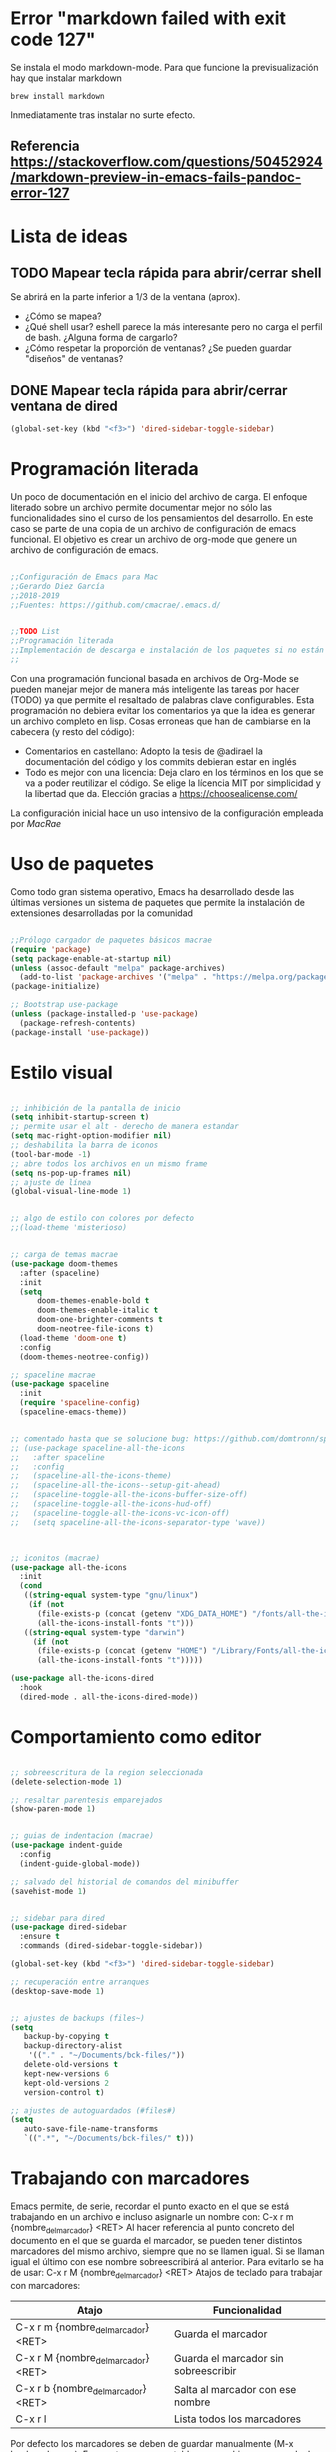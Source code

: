 
* Error "markdown failed with exit code 127"
  Se instala el modo markdown-mode. Para que funcione la previsualización hay que instalar markdown
#+BEGIN_SRC 
brew install markdown
#+END_SRC

Inmediatamente tras instalar no surte efecto.

** Referencia https://stackoverflow.com/questions/50452924/markdown-preview-in-emacs-fails-pandoc-error-127
* Lista de ideas
** TODO Mapear tecla rápida para abrir/cerrar shell
   Se abrirá en la parte inferior a 1/3 de la ventana (aprox).
   - ¿Cómo se mapea?
   - ¿Qué shell usar? eshell parece la más interesante pero no carga el perfil de bash. ¿Alguna forma de cargarlo?
   - ¿Cómo respetar la proporción de ventanas? ¿Se pueden guardar "diseños" de ventanas?
** DONE Mapear tecla rápida para abrir/cerrar ventana de dired

#+BEGIN_SRC lisp
(global-set-key (kbd "<f3>") 'dired-sidebar-toggle-sidebar)
#+END_SRC   
* Programación literada

  Un poco de documentación en el inicio del archivo de carga. El enfoque literado sobre un archivo permite documentar mejor no sólo las funcionalidades sino el curso de los pensamientos del desarrollo. En este caso se parte de una copia de un archivo de configuración de emacs funcional. El objetivo es crear un archivo de org-mode que genere un archivo de configuración de emacs.

#+BEGIN_SRC lisp

;;Configuración de Emacs para Mac
;;Gerardo Diez García
;;2018-2019
;;Fuentes: https://github.com/cmacrae/.emacs.d/


;;TODO List
;;Programación literada
;;Implementación de descarga e instalación de los paquetes si no están instalados (fonts hay que descargarlos a mano)
;;

#+END_SRC
  Con una programación funcional basada en archivos de Org-Mode se pueden manejar mejor de manera más inteligente las tareas por hacer (TODO) ya que permite el resaltado de palabras clave configurables.
  Esta programación no debiera evitar los comentarios ya que la idea es generar un archivo completo en lisp. Cosas erroneas que han de cambiarse en la cabecera (y resto del código):

  - Comentarios en castellano: Adopto la tesis de @adirael la documentación del código y los commits debieran estar en inglés
  - Todo es mejor con una licencia: Deja claro en los términos en los que se va a poder reutilizar el código. Se elige la lícencia MIT por simplicidad y la libertad que da. Elección gracias a https://choosealicense.com/
  
  La configuración inicial hace un uso intensivo de la configuración empleada por [[ https://github.com/cmacrae/.emacs.d/][MacRae]]
* Uso de paquetes

  Como todo gran sistema operativo, Emacs ha desarrollado desde las últimas versiones un sistema de paquetes que permite la instalación de extensiones desarrolladas por la comunidad

#+BEGIN_SRC lisp 

;;Prólogo cargador de paquetes básicos macrae
(require 'package)
(setq package-enable-at-startup nil)
(unless (assoc-default "melpa" package-archives)
  (add-to-list 'package-archives '("melpa" . "https://melpa.org/packages/") t))
(package-initialize)

;; Bootstrap use-package
(unless (package-installed-p 'use-package)
  (package-refresh-contents)
(package-install 'use-package))

#+END_SRC

* Estilo visual

#+BEGIN_SRC lisp

;; inhibición de la pantalla de inicio
(setq inhibit-startup-screen t)
;; permite usar el alt - derecho de manera estandar
(setq mac-right-option-modifier nil)
;; deshabilita la barra de iconos
(tool-bar-mode -1)
;; abre todos los archivos en un mismo frame
(setq ns-pop-up-frames nil)
;; ajuste de línea
(global-visual-line-mode 1)


;; algo de estilo con colores por defecto
;;(load-theme 'misterioso)


;; carga de temas macrae
(use-package doom-themes
  :after (spaceline)
  :init
  (setq
      doom-themes-enable-bold t
      doom-themes-enable-italic t
      doom-one-brighter-comments t
      doom-neotree-file-icons t)
  (load-theme 'doom-one t)
  :config
  (doom-themes-neotree-config))

;; spaceline macrae
(use-package spaceline
  :init
  (require 'spaceline-config)
  (spaceline-emacs-theme))


;; comentado hasta que se solucione bug: https://github.com/domtronn/spaceline-all-the-icons.el/issues/100
;; (use-package spaceline-all-the-icons
;;   :after spaceline
;;   :config
;;   (spaceline-all-the-icons-theme)
;;   (spaceline-all-the-icons--setup-git-ahead)
;;   (spaceline-toggle-all-the-icons-buffer-size-off)
;;   (spaceline-toggle-all-the-icons-hud-off)
;;   (spaceline-toggle-all-the-icons-vc-icon-off)
;;   (setq spaceline-all-the-icons-separator-type 'wave))



;; iconitos (macrae)
(use-package all-the-icons
  :init
  (cond
   ((string-equal system-type "gnu/linux")
    (if (not
      (file-exists-p (concat (getenv "XDG_DATA_HOME") "/fonts/all-the-icons.ttf")))
      (all-the-icons-install-fonts "t")))
   ((string-equal system-type "darwin")
     (if (not
      (file-exists-p (concat (getenv "HOME") "/Library/Fonts/all-the-icons.ttf")))
      (all-the-icons-install-fonts "t")))))

(use-package all-the-icons-dired
  :hook
  (dired-mode . all-the-icons-dired-mode))

#+END_SRC

* Comportamiento como editor

#+BEGIN_SRC lisp

;; sobreescritura de la region seleccionada
(delete-selection-mode 1)

;; resaltar parentesis emparejados
(show-paren-mode 1)


;; guias de indentacion (macrae)
(use-package indent-guide
  :config
  (indent-guide-global-mode))

;; salvado del historial de comandos del minibuffer
(savehist-mode 1)


;; sidebar para dired
(use-package dired-sidebar
  :ensure t
  :commands (dired-sidebar-toggle-sidebar))

(global-set-key (kbd "<f3>") 'dired-sidebar-toggle-sidebar)

;; recuperación entre arranques
(desktop-save-mode 1)


;; ajustes de backups (files~)
(setq
   backup-by-copying t
   backup-directory-alist
    '(("." . "~/Documents/bck-files/"))
   delete-old-versions t
   kept-new-versions 6
   kept-old-versions 2
   version-control t)

;; ajustes de autoguardados (#files#)
(setq
   auto-save-file-name-transforms
   `((".*", "~/Documents/bck-files/" t)))

#+END_SRC

* Trabajando con marcadores
  Emacs permite, de serie, recordar el punto exacto en el que se está trabajando en un archivo e incluso asignarle un nombre con: C-x r m {nombre_del_marcador} <RET>
  Al hacer referencia al punto concreto del documento en el que se guarda el marcador, se pueden tener distintos marcadores del mismo archivo, siempre que no se llamen igual. Si se llaman igual el último con ese nombre sobreescribirá al anterior. Para evitarlo se ha de usar: C-x r M {nombre_del_marcador} <RET>
  Atajos de teclado para trabajar con marcadores:
| Atajo                               | Funcionalidad                        |
|-------------------------------------+--------------------------------------|
| C-x r m {nombre_del_marcador} <RET> | Guarda el marcador                   |
| C-x r M {nombre_del_marcador} <RET> | Guarda el marcador sin sobreescribir |
| C-x r b {nombre_del_marcador} <RET> | Salta al marcador con ese nombre     |
| C-x r l                             | Lista todos los marcadores           |

  Por defecto los marcadores se deben de guardar manualmente (M-x bookmark-save). En nuestro caso se establece un archivo para guardar los marcadores por defecto, y que estos se guarden con cada nueva variación.
  
#+BEGIN_SRC lisp
;; Set default bookmark file and auto-saving
(setq bookmark-default-file "~/.emacs.d/bookmarks")
(setq bookmark-save-flag 1)
#+END_SRC

  Al arrancar puede ser útil ver un listado de los marcadores guardados. Se abre esta lista mediante la siguiente configuración extraida de [[http://ergoemacs.org/emacs/bookmark.html][Xah Lee]]:
#+BEGIN_SRC lisp
(require 'bookmark)
(bookmark-bmenu-list)
(switch-to-buffer "*Bookmark List*")
#+END_SRC 
** TODO estudiar la utilidad de funcionalidades extra ofrecidas por bookmark-plus
* Paquetes exóticos
  Aún por comprobar su funcionamiento (y utilidad)
** Docker

#+BEGIN_SRC lisp
;; DOCKER (macrae)
(use-package dockerfile-mode
  :mode "\\Dockerfile\\'")

(use-package docker-tramp)
(use-package docker
  :bind ("C-c d" . hydra-docker/body)
  :config
  (defhydra hydra-docker (:columns 5 :color blue)
    "Docker"
    ("c" docker-containers "Containers")
    ("v" docker-volumes "Volumes")
    ("i" docker-images "Images")
    ("n" docker-networks "Networks")
    ("b" dockerfile-build-buffer "Build Buffer")
    ("q" nil "Quit")))


#+END_SRC
** K8S

#+BEGIN_SRC lisp

;; K8S (macrae)
(use-package kubernetes
  :bind ("C-c k" . hydra-kube/body)
  :commands (kubernetes-overview)
  :config
  (defhydra hydra-kube (:columns 5 :color blue)
    "Kubernetes"
    ("o" kubernetes-overview "Overview")
    ("c" kubernetes-config-popup "Config")
    ("e" kubernetes-exec-popup "Exec")
    ("l" kubernetes-logs-popup "Logs")
    ("L" kubernetes-labels-popup "Labels")
    ("d" kubernetes-describe-popup "Describe")))

#+END_SRC

* OrgMode

#+BEGIN_SRC lisp 

;; ORG MODE
(eval-after-load 'org
'(progn
(add-to-list 'org-structure-template-alist
             '("P" "#+TITLE:\n#+OPTIONS: toc:nil\n#+TAGS:\n\n? "))))


;; ajustes estados TODO list
(setq org-todo-keywords
  '(
(sequence "TODO" "DOING" "|" "TRANSFERED" "POSTPONED" "DONE" "CANCELED")
;;(sequence "SENT" "APPROVED" "|" "PAID")
))

#+END_SRC

* Variables de personalizadas controladas por Emacs

#+BEGIN_SRC lisp
(custom-set-variables
 ;; custom-set-variables was added by Custom.
 ;; If you edit it by hand, you could mess it up, so be careful.
 ;; Your init file should contain only one such instance.
 ;; If there is more than one, they won't work right.
 '(org-agenda-files (quote ("~/Documents/TODO List.org")))
 '(package-selected-packages
   (quote
    (markdown-mode magit indent-guide all-the-icons-dired docker-tramp dockerfile-mode yaml-mode doom-themes spaceline-all-the-icons use-package))))
(custom-set-faces
 ;; custom-set-faces was added by Custom.
 ;; If you edit it by hand, you could mess it up, so be careful.
 ;; Your init file should contain only one such instance.
 ;; If there is more than one, they won't work right.
 )
#+END_SRC
